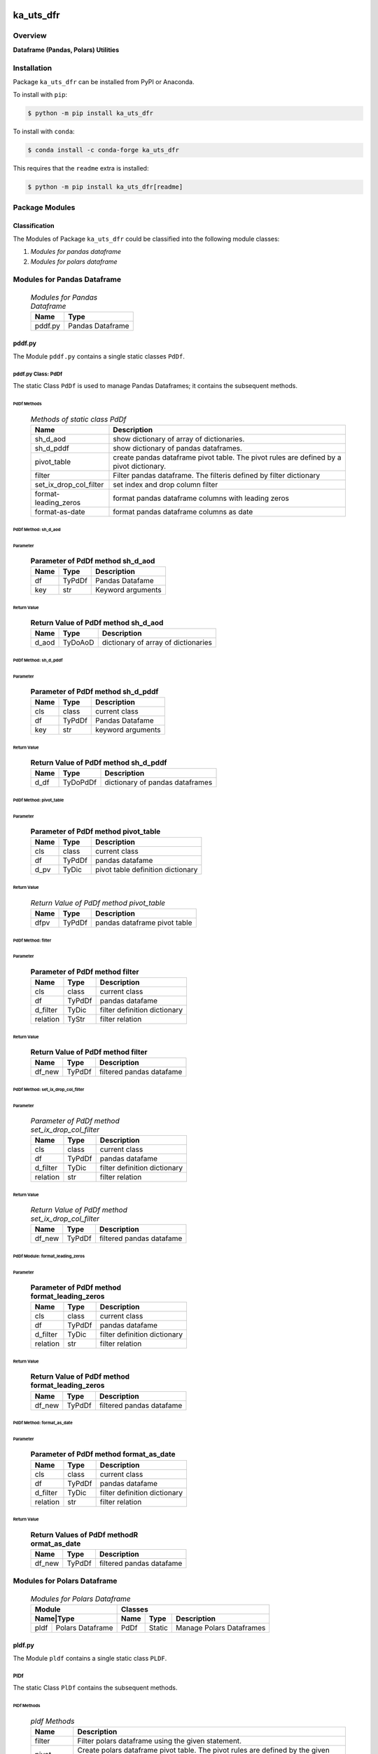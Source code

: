##########
ka_uts_dfr
##########

********
Overview
********

.. start short_desc

**Dataframe (Pandas, Polars) Utilities**

.. end short_desc

************
Installation
************

.. start installation

Package ``ka_uts_dfr`` can be installed from PyPI or Anaconda.

To install with ``pip``:

.. code-block:: shell

	$ python -m pip install ka_uts_dfr

To install with ``conda``:

.. code-block:: shell

	$ conda install -c conda-forge ka_uts_dfr

.. end installation

This requires that the ``readme`` extra is installed:

.. code-block:: shell

	$ python -m pip install ka_uts_dfr[readme]

***************
Package Modules
***************

Classification
==============

The Modules of Package ``ka_uts_dfr`` could be classified into the following module classes:

#. *Modules for pandas dataframe*
#. *Modules for polars dataframe*

****************************
Modules for Pandas Dataframe    
****************************

  .. Modules-for-pandas-dataframe-label:
  .. table:: *Modules for Pandas Dataframe*

   +-------+----------------+
   |Name   |Type            |
   +=======+================+
   |pddf.py|Pandas Dataframe|
   +-------+----------------+

pddf.py
=======

The Module ``pddf.py`` contains a single static classes ``PdDf``.

pddf.py Class: PdDf
-------------------

The static Class ``PdDf`` is used to manage Pandas Dataframes;
it contains the subsequent methods.

PdDf Methods
^^^^^^^^^^^^

  .. Methods-of-static-class-PdDf-label:
  .. table:: *Methods of static class PdDf*

   +----------------------+--------------------------------------------------+
   |Name                  |Description                                       |
   +======================+==================================================+
   |sh_d_aod              |show dictionary of array of dictionaries.         |
   +----------------------+--------------------------------------------------+
   |sh_d_pddf             |show dictionary of pandas dataframes.             |
   +----------------------+--------------------------------------------------+
   |pivot_table           |create pandas dataframe pivot table.              |
   |                      |The pivot rules are defined by a pivot dictionary.|
   +----------------------+--------------------------------------------------+
   |filter                |Filter pandas dataframe.                          |
   |                      |The filteris defined by filter dictionary         |
   +----------------------+--------------------------------------------------+
   |set_ix_drop_col_filter|set index and drop column filter                  |
   +----------------------+--------------------------------------------------+
   |format-leading_zeros  |format pandas dataframe columns with leading zeros|         
   +----------------------+--------------------------------------------------+
   |format-as-date        |format pandas dataframe columns as date           |
   +----------------------+--------------------------------------------------+

PdDf Method: sh_d_aod
^^^^^^^^^^^^^^^^^^^^^

Parameter
"""""""""

  .. Parameter-of-PdDf-method-sh_d_aod-label:
  .. table:: **Parameter of PdDf method sh_d_aod**

   +----+------+-----------------+
   |Name|Type  |Description      |
   +====+======+=================+
   |df  |TyPdDf|Pandas Datafame  |
   +----+------+-----------------+
   |key |str   |Keyword arguments|
   +----+------+-----------------+

Return Value
""""""""""""

  .. Return-Value-of-PdDf-method-sh_d_aod-label:
  .. table:: **Return Value of PdDf method sh_d_aod**

   +-----+--------+-----------------------------------+
   |Name |Type    |Description                        |
   +=====+========+===================================+
   |d_aod|TyDoAoD |dictionary of array of dictionaries|
   +-----+--------+-----------------------------------+

PdDf Method: sh_d_pddf
^^^^^^^^^^^^^^^^^^^^^^

Parameter
"""""""""

  .. Parameter-of-PdDf-method-sh_d_pddf-label:
  .. table:: **Parameter of PdDf method sh_d_pddf**

   +----+------+-----------------+
   |Name|Type  |Description      |
   +====+======+=================+
   |cls |class |current class    |
   +----+------+-----------------+
   |df  |TyPdDf|Pandas Datafame  |
   +----+------+-----------------+
   |key |str   |keyword arguments|
   +----+------+-----------------+

Return Value
""""""""""""

  .. Return-Value-of-PdDf-method-sh_d_pddf-label:
  .. table:: **Return Value of PdDf method sh_d_pddf**

   +----+--------+-------------------------------+
   |Name|Type    |Description                    |
   +====+========+===============================+
   |d_df|TyDoPdDf|dictionary of pandas dataframes|
   +----+--------+-------------------------------+
   
PdDf Method: pivot_table
^^^^^^^^^^^^^^^^^^^^^^^^

Parameter
"""""""""

  .. Parameter-of-PdDf-method-pivot_table-label:
  .. table:: **Parameter of PdDf method pivot_table**

   +----+------+---------------------------------+
   |Name|Type  |Description                      |
   +====+======+=================================+
   |cls |class |current class                    |
   +----+------+---------------------------------+
   |df  |TyPdDf|pandas datafame                  |
   +----+------+---------------------------------+
   |d_pv|TyDic |pivot table definition dictionary|
   +----+------+---------------------------------+

Return Value
""""""""""""

  .. Return-Value-of-PdDf-method-pivot_table-label:
  .. table:: *Return Value of PdDf method pivot_table*

   +----+------+----------------------------+
   |Name|Type  |Description                 |
   +====+======+============================+
   |dfpv|TyPdDf|pandas dataframe pivot table|
   +----+------+----------------------------+

PdDf Method: filter
^^^^^^^^^^^^^^^^^^^

Parameter
"""""""""

  .. Parameter-of-PdDf-method-filter-label:
  .. table:: **Parameter of PdDf method filter**

   +--------+------+----------------------------+
   |Name    |Type  |Description                 |
   +========+======+============================+
   |cls     |class |current class               |
   +--------+------+----------------------------+
   |df      |TyPdDf|pandas datafame             |
   +--------+------+----------------------------+
   |d_filter|TyDic |filter definition dictionary|
   +--------+------++---------------------------+
   |relation|TyStr |filter relation             |
   +--------+------+----------------------------+

Return Value
""""""""""""

  .. Return-Value-of-PdDf-method-filter-label:
  .. table:: **Return Value of PdDf method filter**

   +------+------+------------------------+
   |Name  |Type  |Description             |
   +======+======+========================+
   |df_new|TyPdDf|filtered pandas datafame|
   +------+------+------------------------+

PdDf Method: set_ix_drop_col_filter
^^^^^^^^^^^^^^^^^^^^^^^^^^^^^^^^^^^

Parameter
"""""""""

  .. Parameter-of-PdDf-method-set_ix_drop_col_filter-label:
  .. table:: *Parameter of PdDf method set_ix_drop_col_filter*

   +--------+------+----------------------------+
   |Name    |Type  |Description                 |
   +========+======+============================+
   |cls     |class |current class               |
   +--------+------+----------------------------+
   |df      |TyPdDf|pandas datafame             |
   +--------+------+----------------------------+
   |d_filter|TyDic |filter definition dictionary|
   +--------+------+----------------------------+
   |relation|str   |filter relation             |
   +--------+------+----------------------------+

Return Value
""""""""""""

  .. Return-Value-of-PdDf-method-set_ix_drop_col_filter-label:
  .. table:: *Return Value of PdDf method set_ix_drop_col_filter*

   +------+------+------------------------+
   |Name  |Type  |Description             |
   +======+======+========================+
   |df_new|TyPdDf|filtered pandas datafame|
   +------+------+------------------------+

PdDf Module: format_leading_zeros
^^^^^^^^^^^^^^^^^^^^^^^^^^^^^^^^^

Parameter
"""""""""

  .. Parameter-of-PdDf-method-format_leading_zeros-label:
  .. table:: **Parameter of PdDf method format_leading_zeros**

   +--------+------+----------------------------+
   |Name    |Type  |Description                 |
   +========+======+============================+
   |cls     |class |current class               |
   +--------+------+----------------------------+
   |df      |TyPdDf|pandas datafame             |
   +--------+------+----------------------------+
   |d_filter|TyDic |filter definition dictionary|
   +--------+------+----------------------------+
   |relation|str   |filter relation             |
   +--------+------+----------------------------+

Return Value
""""""""""""

  .. Return-Value-of-PdDf-method-format_leading_zeros-label:
  .. table:: **Return Value of PdDf method format_leading_zeros**

   +------+------+------------------------+
   |Name  |Type  |Description             |
   +======+======+========================+
   |df_new|TyPdDf|filtered pandas datafame|
   +------+------+------------------------+

PdDf Method: format_as_date
^^^^^^^^^^^^^^^^^^^^^^^^^^^

Parameter
"""""""""

  .. Parameter-of-PdDf-method-format_as_date-label:
  .. table:: **Parameter of PdDf method format_as_date**

   +--------+------+----------------------------+
   |Name    |Type  |Description                 |
   +========+======+============================+
   |cls     |class |current class               |
   +--------+------+----------------------------+
   |df      |TyPdDf|pandas datafame             |
   +--------+------+----------------------------+
   |d_filter|TyDic |filter definition dictionary|
   +--------+------+----------------------------+
   |relation|str   |filter relation             |
   +--------+------+----------------------------+

Return Value
""""""""""""

  .. Return Values-of-PdDf-method-format_as_date-label:
  .. table:: **Return Values of PdDf methodR ormat_as_date**

   +------+------+------------------------+
   |Name  |Type  |Description             |
   +======+======+========================+
   |df_new|TyPdDf|filtered pandas datafame|
   +------+------+------------------------+

****************************
Modules for Polars Dataframe    
****************************

  .. Modules-for-polars-dataframe-label:
  .. table:: *Modules for Polars Dataframe*

   +---------------------+------------------------------------+
   |Module               |Classes                             |
   +-----+---------------+----+------+------------------------+
   |Name|Type            |Name|Type  |Description             |
   +====+================+====+======+========================+
   |pldf|Polars Dataframe|PdDf|Static|Manage Polars Dataframes|
   +----+----------------+----+------+------------------------+

pldf.py
=======

The Module ``pldf`` contains a single static class ``PLDF``.

PlDf
----

The static Class ``PlDf`` contains the subsequent methods.

PlDf Methods
^^^^^^^^^^^^

  .. pldf-methods-label:
  .. table:: *pldf Methods*

   +------------+------------------------------------------------------------+
   |Name        |Description                                                 |
   +============+============================================================+
   |filter      |Filter polars dataframe using the given statement.          |
   +------------+------------------------------------------------------------+
   |pivot       |Create polars dataframe pivot table.                        |
   |            |The pivot rules are defined by the given pivot dictionary.  |
   +------------+------------------------------------------------------------+
   |pivot_filter|Filter polars dataframe using the given statement and       |
   |            |create polars dataframe pivot table from filtered dataframe.|
   |            |The pivot rules are defined by the given pivot dictionary.  |
   +------------+------------------------------------------------------------+
   |to_aod      |create pandas dataframe pivot table.                        |
   |            |The pivot rules are defined by pivot dictionary             |
   +------------+------------------------------------------------------------+
   |to_doa      |create pandas dataframe pivot table.                        |
   |            |The pivot rules are defined by pivot dictionary             |
   +------------+------------------------------------------------------------+

PlDf Method: filter
^^^^^^^^^^^^^^^^^^^

Parameter
"""""""""

  .. Parameter-of-PlDf-method-filter-label:
  .. table:: *Parameter of PlDf method filter*

   +----+------+----------------+
   |Name|Type  |Description     |
   +====+======+================+
   |cls |class |current class   |
   +----+------+----------------+
   |df  |TyPdDf|polars datafame |
   +----+------+----------------+
   |stmt|TyStmt|filter statement|
   +----+------+----------------+

Return Value
""""""""""""

  .. Return-Value-of-PlDf-method-filter-label:
  .. table:: *Return Value of PlDf method filter*

   +------+------+------------------------+
   |Name  |Type  |Description             |
   +======+======+========================+
   |df_new|TyPlDf|filtered polars datafame|
   +------+------+------------------------+

PlDf Method: pivot
^^^^^^^^^^^^^^^^^^

Parameter
"""""""""

  .. Parameter-of-PlDf-method-pivot-label:
  .. table:: *Parameter of P.Df method pivot*

   +----+------+---------------------------------+
   |Name|Type  |Description                      |
   +====+======+=================================+
   |cls |class |current class                    |
   +----+------+---------------------------------+
   |df  |TyPlDf|polars datafame                  |
   +----+------+---------------------------------+
   |d_pv|TyDic |pivot table definition dictionary|
   +----+------+---------------------------------+

Return Value
""""""""""""

  .. Return-Value-of-PdDf-method-pivot_label:
  .. table:: *Return value of PdDf method pivot*

   +----+------+----------------------------+
   |Name|Type  |Description                 |
   +====+======+============================+
   |dfpv|TyPlDf|polars dataframe pivot table|
   +----+------+----------------------------+

PlDf Method: pivot_filter
^^^^^^^^^^^^^^^^^^^^^^^^^

Parameter
"""""""""

  .. Parameter-of-PdDf-method-pivot_filter-label:
  .. table:: *Parameter of PdDf method pivot_filter*

   +----+------+---------------------------------+
   |Name|Type  |Description                      |
   +====+======+=================================+
   |cls |class |current class                    |
   +----+------+---------------------------------+
   |df  |TyPlDf|polars datafame                  |
   +----+------+---------------------------------+
   |d_pv|TyDic |pivot table definition dictionary|
   +----+------+---------------------------------+
   |stmt|TyStmt|filter statement                 |
   +----+------+---------------------------------+

Return Value
""""""""""""

  .. Return-Value-of-PlDf-method-pivot_filter-label:
  .. table:: *Return value of PlDf method pivot_gilter*

   +----+------+----------------------------+
   |Name|Type  |Description                 |
   +====+======+============================+
   |dfpv|TyPlDf|polars dataframe pivot table|
   +----+------+----------------------------+

PlDf Method: to_aod
^^^^^^^^^^^^^^^^^^^

Parameter
"""""""""

  .. Parameter-of-PdDf-method-to_aod-label:
  .. table:: *Parameter of PdDf method to_aod*

   +----+------+---------------+
   |Name|Type  |Description    |
   +====+======+===============+
   |df  |TyPlDf|polars datafame|
   +----+------+---------------+

Return Value
""""""""""""

  .. Return-Value-of-PlDf-method-to_aod-label:
  .. table:: *Return value of PlDf method to_aod*

   +----+-----+---------------------+
   |Name|Type |Description          |
   +====+=====+=====================+
   |aod |TyAoD|Array of Dictionaries|
   +----+-----+---------------------+

PlDf Method: to_doa 
^^^^^^^^^^^^^^^^^^^

Parameter
"""""""""

  .. Parameter-of-PdDf-method-to_doa-label:
  .. table:: *Parameter of PdDf method to_doa*

   +----+------+---------------+
   |Name|Type  |Description    |
   +====+======+===============+
   |df  |TyPlDf|polars datafame|
   +----+------+---------------+

Return Value
""""""""""""

  .. Return-Value-of-PlDf-method-to_doa-label:
  .. table:: *Return value of PlDf method to_doa*

   +----+-----+--------------------+
   |Name|Type |Description         |
   +====+=====+====================+
   |doa |TyDoA|Dictionary of Arrays|
   +----+-----+--------------------+

########
Appendix
########

***************
Package Logging
***************

Description
===========

The Standard or user specifig logging is carried out by the log.py module of the logging
package **ka_uts_log** using the standard- or user-configuration files in the logging
package configuration directory:

* **<logging package directory>/cfg/ka_std_log.yml**,
* **<logging package directory>/cfg/ka_usr_log.yml**.

The Logging configuration of the logging package could be overriden by yaml files with the
same names in the application package- or application data-configuration directories:

* **<application package directory>/cfg**
* **<application data directory>/cfg**.

Log message types
=================

Logging defines log file path names for the following log message types: .

#. *debug*
#. *info*
#. *warning*
#. *error*
#. *critical*

Log types and Log directories
-----------------------------

Single or multiple Application log directories can be used for each message type:

  .. Log-types-and-Log-directories-label:
  .. table:: *Log types and directoriesg*

   +--------------+---------------+
   |Log type      |Log directory  |
   +--------+-----+--------+------+
   |long    |short|multiple|single|
   +========+=====+========+======+
   |debug   |dbqs |dbqs    |logs  |
   +--------+-----+--------+------+
   |info    |infs |infs    |logs  |
   +--------+-----+--------+------+
   |warning |wrns |wrns    |logs  |
   +--------+-----+--------+------+
   |error   |errs |errs    |logs  |
   +--------+-----+--------+------+
   |critical|crts |crts    |logs  |
   +--------+-----+--------+------+

Application parameter for logging
---------------------------------

  .. Application-parameter-used-in-log-naming-label:
  .. table:: *Application parameter used in log naming*

   +-----------------+---------------------------+------+------------+
   |Name             |Decription                 |Values|Example     |
   +=================+===========================+======+============+
   |dir_dat          |Application data directory |      |/otev/data  |
   +-----------------+---------------------------+------+------------+
   |tenant           |Application tenant name    |      |UMH         |
   +-----------------+---------------------------+------+------------+
   |package          |Application package name   |      |otev_xls_srr|
   +-----------------+---------------------------+------+------------+
   |cmd              |Application command        |      |evupreg     |
   +-----------------+---------------------------+------+------------+
   |pid              |Process ID                 |      |681025      |
   +-----------------+---------------------------+------+------------+
   |log_ts_type      |Timestamp type used in     |ts,   |ts          |
   |                 |logging files|ts, dt       |dt'   |            |
   +-----------------+---------------------------+------+------------+
   |log_sw_single_dir|Enable single log directory|True, |True        |
   |                 |or multiple log directories|False |            |
   +-----------------+---------------------------+------+------------+

Log files naming
----------------

Naming Conventions
^^^^^^^^^^^^^^^^^^

  .. Naming-conventions-for-logging-file-paths-label:
  .. table:: *Naming conventions for logging file paths*

   +--------+-------------------------------------------------------+-------------------------+
   |Type    |Directory                                              |File                     |
   +========+=======================================================+=========================+
   |debug   |/<dir_dat>/<tenant>/RUN/<package>/<cmd>/<Log directory>|<Log type>_<ts>_<pid>.log|
   +--------+-------------------------------------------------------+-------------------------+
   |info    |/<dir_dat>/<tenant>/RUN/<package>/<cmd>/<Log directory>|<Log type>_<ts>_<pid>.log|
   +--------+-------------------------------------------------------+-------------------------+
   |warning |/<dir_dat>/<tenant>/RUN/<package>/<cmd>/<Log directory>|<Log type>_<ts>_<pid>.log|
   +--------+-------------------------------------------------------+-------------------------+
   |error   |/<dir_dat>/<tenant>/RUN/<package>/<cmd>/<Log directory>|<Log type>_<ts>_<pid>.log|
   +--------+-------------------------------------------------------+-------------------------+
   |critical|/<dir_dat>/<tenant>/RUN/<package>/<cmd>/<Log directory>|<Log type>_<ts>_<pid>.log|
   +--------+-------------------------------------------------------+-------------------------+

Naming Examples
^^^^^^^^^^^^^^^

  .. Naming-examples-for-logging-file-paths-label:
  .. table:: *Naming examples for logging file paths*

   +--------+--------------------------------------------+------------------------+
   |Type    |Directory                                   |File                    |
   +========+============================================+========================+
   |debug   |/data/otev/umh/RUN/otev_xls_srr/evupreg/logs|debs_1737118199_9470.log|
   +--------+--------------------------------------------+------------------------+
   |info    |/data/otev/umh/RUN/otev_xls_srr/evupreg/logs|infs_1737118199_9470.log|
   +--------+--------------------------------------------+------------------------+
   |warning |/data/otev/umh/RUN/otev_xls_srr/evupreg/logs|wrns_1737118199_9470.log|
   +--------+--------------------------------------------+------------------------+
   |error   |/data/otev/umh/RUN/otev_xls_srr/evupreg/logs|errs_1737118199_9470.log|
   +--------+--------------------------------------------+------------------------+
   |critical|/data/otev/umh/RUN/otev_xls_srr/evupreg/logs|crts_1737118199_9470.log|
   +--------+--------------------------------------------+------------------------+

******************
Python Terminology
******************

Python Packages
===============

Overview
--------

  .. Python Packages-Overview-label:
  .. table:: *Python Packages Overview*

   +---------------------+-----------------------------------------------------------------+
   |Name                 |Definition                                                       |
   +=====================+=================================================================+
   |Python package       |Python packages are directories that contains the special module |
   |                     |``__init__.py`` and other modules, packages files or directories.|
   +---------------------+-----------------------------------------------------------------+
   |Python sub-package   |Python sub-packages are python packages which are contained in   |
   |                     |another pyhon package.                                           |
   +---------------------+-----------------------------------------------------------------+
   |Python package       |directory contained in a python package.                         |
   |sub-directory        |                                                                 |
   +---------------------+-----------------------------------------------------------------+
   |Python package       |Python package sub-directories with a special meaning like data  |
   |special sub-directory|or cfg                                                           |
   +---------------------+-----------------------------------------------------------------+


Examples
--------

  .. Python-Package-sub-directory-Examples-label:
  .. table:: *Python Package sub-directory-Examples*

   +-------+------------------------------------------+
   |Name   |Description                               |
   +=======+==========================================+
   |bin    |Directory for package scripts.            |
   +-------+------------------------------------------+
   |cfg    |Directory for package configuration files.|
   +-------+------------------------------------------+
   |data   |Directory for package data files.         |
   +-------+------------------------------------------+
   |service|Directory for systemd service scripts.    |
   +-------+------------------------------------------+

Python package files
====================

Overview
--------

  .. Python-package-files-overview-label:
  .. table:: *Python package overview files*

   +--------------+---------------------------------------------------------+
   |Name          |Definition                                               |
   +==============+==========+==============================================+
   |Python        |Files within a python package.                           |
   |package files |                                                         |
   +--------------+---------------------------------------------------------+
   |Special python|Package files which are not modules and used as python   |
   |package files |and used as python marker files like ``__init__.py``.    |
   +--------------+---------------------------------------------------------+
   |Python package|Files with suffix ``.py``; they could be empty or contain|
   |module        |python code; other modules can be imported into a module.|
   +--------------+---------------------------------------------------------+
   |Special python|Modules like ``__init__.py`` or ``main.py`` with special |
   |package module|names and functionality.                                 |
   +--------------+---------------------------------------------------------+

Examples
--------

  .. Python-package-files-examples-label:
  .. table:: *Python package examples files*

   +--------------+-----------+-----------------------------------------------------------------+
   |Name          |Type       |Description                                                      |
   +==============+===========+=================================================================+
   |py.typed      |Type       |The ``py.typed`` file is a marker file used in Python packages to|
   |              |checking   |indicate that the package supports type checking. This is a part |
   |              |marker     |of the PEP 561 standard, which provides a standardized way to    |
   |              |file       |package and distribute type information in Python.               |
   +--------------+-----------+-----------------------------------------------------------------+
   |__init__.py   |Package    |The dunder (double underscore) module ``__init__.py`` is used to |
   |              |directory  |execute initialisation code or mark the directory it contains as |
   |              |marker     |a package. The Module enforces explicit imports and thus clear   |
   |              |file       |namespace use and call them with the dot notation.               |
   +--------------+-----------+-----------------------------------------------------------------+
   |__main__.py   |entry point|The dunder module ``__main__.py`` serves as an entry point for   |
   |              |for the    |the package. The module is executed when the package is called   |
   |              |package    |by the interpreter with the command **python -m <package name>**.|
   +--------------+-----------+-----------------------------------------------------------------+
   |__version__.py|Version    |The dunder module ``__version__.py`` consist of assignment       |
   |              |file       |statements used in Versioning.                                   |
   +--------------+-----------+-----------------------------------------------------------------+

Python methods
==============

Overview
--------

  .. Python-methods-overview-label:
  .. table:: *Python methods overview*

   +---------------------+--------------------------------------------------------+
   |Name                 |Description                                             |
   +=====================+========================================================+
   |Python method        |Python functions defined in python modules.             |
   +---------------------+--------------------------------------------------------+
   |Special python method|Python functions with special names and functionalities.|
   +---------------------+--------------------------------------------------------+
   |Python class         |Classes defined in python modules.                      |
   +---------------------+--------------------------------------------------------+
   |Python class method  |Python methods defined in python classes                |
   +---------------------+--------------------------------------------------------+

Examples
--------

  .. Python-methods-examples-label:
  .. table:: *Python methods examples*

   +--------+------------+----------------------------------------------------------+
   |Name    |Type        |Description                                               |
   +========+============+==========================================================+
   |__init__|class object|The special method ``__init__`` is called when an instance|
   |        |constructor |(object) of a class is created; instance attributes can be|
   |        |method      |defined and initalized in the method.                     |
   +--------+------------+----------------------------------------------------------+

#################
Table of Contents
#################

.. contents:: **Table of Content**
